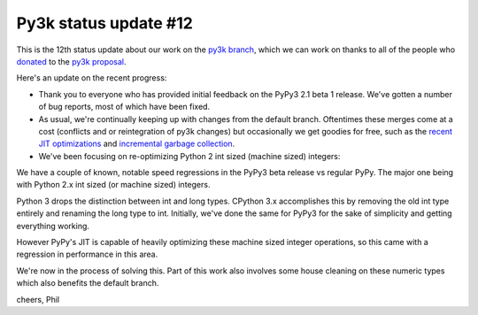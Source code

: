 Py3k status update #12
----------------------

This is the 12th status update about our work on the `py3k branch`_, which we
can work on thanks to all of the people who donated_ to the `py3k proposal`_.

Here's an update on the recent progress:

* Thank you to everyone who has provided initial feedback on the PyPy3 2.1 beta
  1 release. We've gotten a number of bug reports, most of which have been
  fixed.

* As usual, we're continually keeping up with changes from the default
  branch. Oftentimes these merges come at a cost (conflicts and or
  reintegration of py3k changes) but occasionally we get goodies for free, such
  as the `recent JIT optimizations`_ and `incremental garbage collection`_.

* We've been focusing on re-optimizing Python 2 int sized (machine sized)
  integers:

We have a couple of known, notable speed regressions in the PyPy3 beta release
vs regular PyPy. The major one being with Python 2.x int sized (or machine
sized) integers.

Python 3 drops the distinction between int and long types. CPython 3.x
accomplishes this by removing the old int type entirely and renaming the long
type to int. Initially, we've done the same for PyPy3 for the sake of
simplicity and getting everything working.

However PyPy's JIT is capable of heavily optimizing these machine sized integer
operations, so this came with a regression in performance in this area.

We're now in the process of solving this. Part of this work also involves some
house cleaning on these numeric types which also benefits the default branch.

cheers,
Phil

.. _donated: http://morepypy.blogspot.com/2012/01/py3k-and-numpy-first-stage-thanks-to.html
.. _`py3k proposal`: http://pypy.org/py3donate.html
.. _`py3k branch`: https://bitbucket.org/pypy/pypy/commits/all/tip/branch%28%22py3k%22%29

.. _`recent JIT optimizations`: http://morepypy.blogspot.com/2013/10/making-coveragepy-faster-under-pypy.html
.. _`incremental garbage collection`: http://morepypy.blogspot.com/2013/10/incremental-garbage-collector-in-pypy.html
